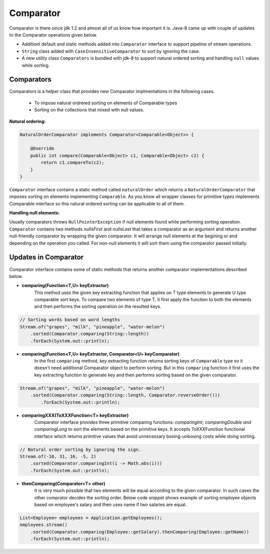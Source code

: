 Comparator
==========
Comparator is there since jdk 1.2 and almost all of us know how important it is. Java-8 came up with couple of updates to the Comparator operations given below.

- Additionl default and static methods added into ``Comparator`` interface to support pipeline of stream operations.
- ``String`` class added with ``CaseInsensitiveComparator`` to sort by ignoring the case.
- A new utility class ``Comparators`` is bundled with jdk-8 to support natural ordered sorting and handling ``null`` values while sorting.


Comparators
-----------
Comparators is a helper class that provides new Comparator implmentations in the following cases.

	- To impose natural ordrered sorting on elements of Comparable types
	- Sorting on the collections that mixed with null values.

**Natural ordering:**

.. code:: java

    NaturalOrderComparator implements Comparator<Comparable<Object>> {

        @Override
        public int compare(Comparable<Object> c1, Comparable<Object> c2) {
            return c1.compareTo(c2);
        }
    }

``Comparator`` interface contains a static method called ``naturalOrder`` which returns a ``NaturalOrderComparator`` that imposes sorting on elements implementing ``Comparable``. As you know all wrapper classes for primitive types implements Comparable interface so this natural ordered sorting can be applicable to all of them.  


**Handling null elements:**

Usually comparators throws ``NullPointerException`` if null elements found while performing sorting operation. ``Comparator`` contains two methods `nullsFirst` and `nullsLast` that takes a comparator as an argument and returns another null-friendly comparator by wrapping the given comparator. It will arrange null elements at the begining or end depending on the operation you called. For non-null elements it will sort them using the comparator passed initially.



Updates in Comparator
---------------------
Comparator interface contains some of static methods that returns another comparator implementations described below.

- **comparing(Function<T,U> keyExtractor)**
    This method uses the given key extracting function that applies on T type elements to generate U type comparable sort keys. To compare two elements of type T, it first apply the function to both the elements and then performs the sorting operation on the resulted keys.

.. code:: java

        // Sorting words based on word lengths
        Stream.of("grapes", "milk", "pineapple", "water-melon")
            .sorted(Comparator.comparing(String::length))
            .forEach(System.out::println);


- **comparing(Function<T,U> keyExtractor, Comparator<U> keyComparator)**
    In the first ``comparing`` method, key extracting function returns sorting keys of ``Comparable`` type so it doesn't need additional Comparator object to perform sorting. But in this ``comparing`` function it first uses the key extracting function to generate key and then performs sorting based on the given comparator.

.. code:: java

    Stream.of("grapes", "milk", "pineapple", "water-melon")
        .sorted(Comparator.comparing(String::length, Comparator.reverseOrder()))
            .forEach(System.out::println);


- **comparingXXX(ToXXXFunction<T> keyExtractor)**
    Comparator interface provides three primitive comparing functions: `comparingInt, comparingDouble and comparingLong` to sort the elements based on the primitive keys. It accepts ToXXXFunction functional interface which returns primitive values that avoid unnecessary boxing-unboxing costs while doing sorting.

.. code:: java

   // Natural order sorting by ignoring the sign.
   Stream.of(-10, 31, 16, -5, 2)
       .sorted(Comparator.comparingInt(i -> Math.abs(i)))
       .forEach(System.out::println);


- **thenComparing(Comparator<T> other)**
    It is very much possible that two elements will be equal according to the given comparator. In such cases the other comprator decides the sorting order. Below code snippet shows example of sorting employee objects based on employee's salary and then uses name if two salaries are equal.

.. code:: 

    List<Employee> employees = Application.getEmployees();
    employees.stream()
        .sorted(Comparator.comparing(Employee::getSalary).thenComparing(Employee::getName))
        .forEach(System.out::println);